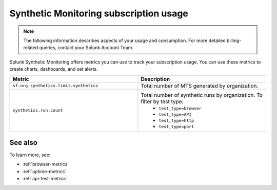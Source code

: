 .. _synthetics-usage:

*********************************************************************
Synthetic Monitoring subscription usage 
*********************************************************************

.. meta::
   :description: Synthetic Monitoring subscription usage.

.. note:: The following information describes aspects of your usage and consumption. For more detailed billing-related queries, contact your Splunk Account Team.

Splunk Synthetic Monitoring offers metrics you can use to track your subscription usage. You can use these metrics to create charts, dashboards, and set alerts. 



.. list-table:: 
   :widths: 25 25 
   :header-rows: 1

   * - :strong:`Metric`
     - :strong:`Description`
   * - ``sf.org.synthetics.limit.synthetics``
     - Total number of MTS generated by organization. 
   * - ``synthetics.run.count``
     - Total number of synthetic runs by organization. To filter by test type:
        - ``test_type=browser``
        - ``test_type=API``
        - ``test_type=http`` 
        - ``test_type=port`` 


See also
==========

To learn more, see: 

* :ref:`browser-metrics`
* :ref:`uptime-metrics`
* :ref:`api-test-metrics`

